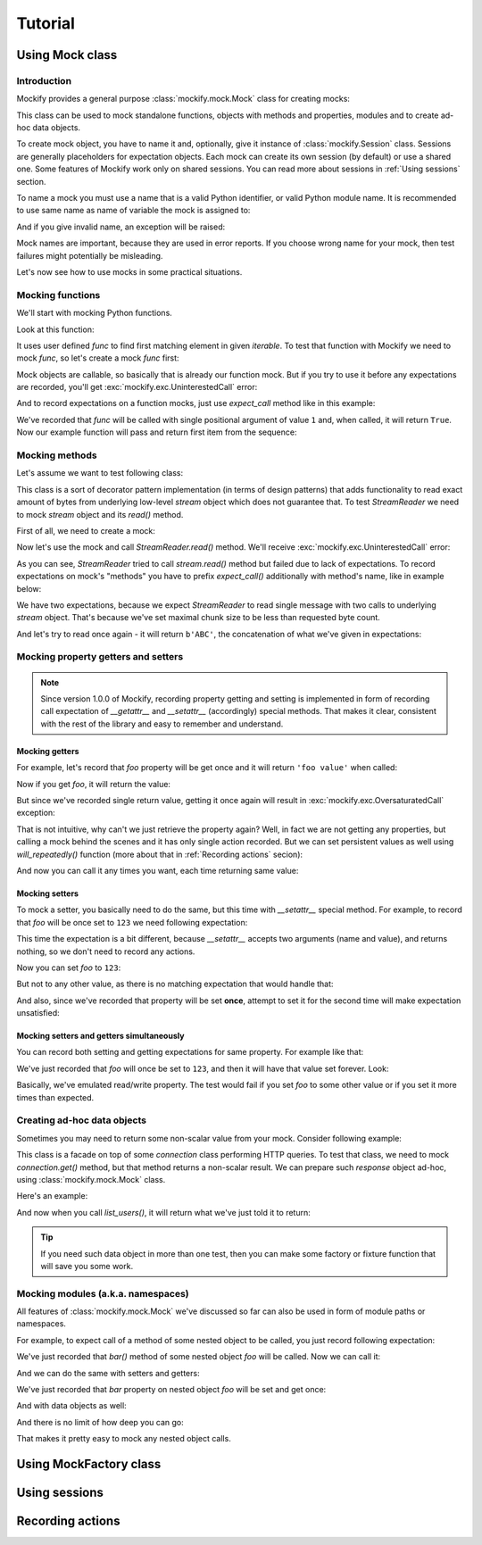 .. ----------------------------------------------------------------------------
.. docs/source/tutorial.rst
..
.. Copyright (C) 2018 - 2020 Maciej Wiatrzyk
..
.. This file is part of Mockify library documentation
.. and is released under the terms of the MIT license:
.. http://opensource.org/licenses/mit-license.php.
..
.. See LICENSE for details.
.. ----------------------------------------------------------------------------

Tutorial
========

Using **Mock** class
--------------------

Introduction
^^^^^^^^^^^^

Mockify provides a general purpose :class:`mockify.mock.Mock` class for
creating mocks:

.. testcode::

    from mockify.mock import Mock

This class can be used to mock standalone functions, objects with methods and
properties, modules and to create ad-hoc data objects.

To create mock object, you have to name it and, optionally, give it instance of
:class:`mockify.Session` class. Sessions are generally placeholders for
expectation objects. Each mock can create its own session (by default) or use
a shared one. Some features of Mockify work only on shared sessions. You can
read more about sessions in :ref:`Using sessions` section.

To name a mock you must use a name that is a valid Python identifier, or
valid Python module name. It is recommended to use same name as name of
variable the mock is assigned to:

.. testcode::

    foo = Mock('foo')
    foo_bar = Mock('foo.bar')

And if you give invalid name, an exception will be raised:

.. doctest::
    :options: -IGNORE_EXCEPTION_DETAIL

    >>> Mock('123')
    Traceback (most recent call last):
        ...
    TypeError: Mock name must be a valid Python identifier, got '123' instead

Mock names are important, because they are used in error reports. If you
choose wrong name for your mock, then test failures might potentially be
misleading.

Let's now see how to use mocks in some practical situations.

Mocking functions
^^^^^^^^^^^^^^^^^

We'll start with mocking Python functions.

Look at this function:

.. testcode::

    def find_first(func, iterable):
        for item in iterable:
            if func(item):
                return item

It uses user defined *func* to find first matching element in given
*iterable*. To test that function with Mockify we need to mock *func*, so
let's create a mock *func* first:

.. testcode::

    func = Mock('func')

Mock objects are callable, so basically that is already our function mock.
But if you try to use it before any expectations are recorded, you'll get
:exc:`mockify.exc.UninterestedCall` error:

.. doctest::
    :options: -IGNORE_EXCEPTION_DETAIL

    >>> find_first(func, [1, 2, 3])
    Traceback (most recent call last):
        ...
    mockify.exc.UninterestedCall: No expectations recorded for mock:
    <BLANKLINE>
    at <doctest default[0]>:3
    -------------------------
    Called:
      func(1)
    Expected:
      no expectations recorded

And to record expectations on a function mocks, just use *expect_call* method
like in this example:

.. testcode::

    from mockify.actions import Return

    func.expect_call(1).will_once(Return(True))

We've recorded that *func* will be called with single positional argument of
value ``1`` and, when called, it will return ``True``. Now our example
function will pass and return first item from the sequence:

.. doctest::

    >>> find_first(func, [1, 2, 3])
    1

Mocking methods
^^^^^^^^^^^^^^^
Let's assume we want to test following class:

.. testcode::

    class StreamReader:

        def __init__(self, stream, chunk_size=4096):
            self._stream = stream
            self._chunk_size = chunk_size

        def read(self, count):
            result = b''
            bytes_left = count
            while bytes_left > 0:
                chunk = self._stream.read(min(self._chunk_size, bytes_left))
                bytes_left -= len(chunk)
                result += chunk
            return result

This class is a sort of decorator pattern implementation (in terms of design
patterns) that adds functionality to read exact amount of bytes from
underlying low-level *stream* object which does not guarantee that. To test
*StreamReader* we need to mock *stream* object and its *read()* method.

First of all, we need to create a mock:

.. testcode::

    stream = Mock('stream')

Now let's use the mock and call *StreamReader.read()* method. We'll receive
:exc:`mockify.exc.UninterestedCall` error:

.. doctest::
    :options: -IGNORE_EXCEPTION_DETAIL

    >>> reader = StreamReader(stream, chunk_size=2)
    >>> reader.read(3)
    Traceback (most recent call last):
        ...
    mockify.exc.UninterestedCall: No expectations recorded for mock:
    <BLANKLINE>
    at <doctest default[0]>:11
    --------------------------
    Called:
      stream.read(2)
    Expected:
      no expectations recorded

As you can see, *StreamReader* tried to call
*stream.read()* method but failed due to lack of expectations. To record
expectations on mock's "methods" you have to prefix *expect_call()*
additionally with method's name, like in example below:

.. testcode::

    stream.read.expect_call(2).will_once(Return(b'AB'))
    stream.read.expect_call(1).will_once(Return(b'C'))

We have two expectations, because we expect *StreamReader* to read single
message with two calls to underlying *stream* object. That's because we've
set maximal chunk size to be less than requested byte count.

And let's try to read once again - it will return ``b'ABC'``, the
concatenation of what we've given in expectations:

.. doctest::

    >>> reader.read(3)
    b'ABC'

Mocking property getters and setters
^^^^^^^^^^^^^^^^^^^^^^^^^^^^^^^^^^^^

.. note::
    Since version 1.0.0 of Mockify, recording property getting and setting is
    implemented in form of recording call expectation of *__getattr__* and
    *__setattr__* (accordingly) special methods. That makes it clear,
    consistent with the rest of the library and easy to remember and
    understand.

Mocking getters
~~~~~~~~~~~~~~~

For example, let's record that *foo* property will be get once and it will
return ``'foo value'`` when called:

.. testcode::

    mock = Mock('mock')
    mock.__getattr__.expect_call('foo').will_once(Return("foo value"))

Now if you get *foo*, it will return the value:

.. doctest::

    >>> mock.foo
    'foo value'

But since we've recorded single return value, getting it once again will
result in :exc:`mockify.exc.OversaturatedCall` exception:

.. doctest::
    :options: -IGNORE_EXCEPTION_DETAIL

    >>> mock.foo
    Traceback (most recent call last):
        ...
    mockify.exc.OversaturatedCall: Following expectation was oversaturated:
    <BLANKLINE>
    at <doctest default[0]>:2
    -------------------------
    Pattern:
      mock.__getattr__('foo')
    Expected:
      to be called once
    Actual:
      oversaturated by mock.__getattr__('foo') at <doctest default[0]>:1 (no more actions)

That is not intuitive, why can't we just retrieve the property again? Well,
in fact we are not getting any properties, but calling a mock behind the
scenes and it has only single action recorded. But we can set persistent
values as well using *will_repeatedly()* function (more about that in
:ref:`Recording actions` secion):

.. testcode::

    mock.__getattr__.expect_call('foo').will_repeatedly(Return('spam'))

And now you can call it any times you want, each time returning same value:

.. doctest::

    >>> mock.foo
    'spam'
    >>> mock.foo
    'spam'

Mocking setters
~~~~~~~~~~~~~~~

To mock a setter, you basically need to do the same, but this time with
*__setattr__* special method. For example, to record that *foo* will be once
set to ``123`` we need following expectation:

.. testcode::

    mock = Mock('mock')
    mock.__setattr__.expect_call('foo', 123)

This time the expectation is a bit different, because *__setattr__* accepts
two arguments (name and value), and returns nothing, so we don't need to
record any actions.

Now you can set *foo* to ``123``:

.. testcode::

    mock.foo = 123

But not to any other value, as there is no matching expectation that would
handle that:

.. doctest::
    :options: -IGNORE_EXCEPTION_DETAIL

    >>> mock.foo = 456
    Traceback (most recent call last):
        ...
    mockify.exc.UnexpectedCall: No matching expectations found for call:
    <BLANKLINE>
    at <doctest default[0]>:1
    -------------------------
    Called:
      mock.__setattr__('foo', 456)
    Expected (any of):
      mock.__setattr__('foo', 123)

And also, since we've recorded that property will be set **once**, attempt to
set it for the second time will make expectation unsatisfied:

.. doctest::
    :options: -IGNORE_EXCEPTION_DETAIL

    >>> from mockify import satisfied
    >>> with satisfied(mock):
    ...     mock.foo = 123
    Traceback (most recent call last):
        ...
    mockify.exc.Unsatisfied: Following expectation is not satisfied:
    <BLANKLINE>
    at <doctest default[0]>:2
    -------------------------
    Pattern:
      mock.__setattr__('foo', 123)
    Expected:
      to be called once
    Actual:
      called twice

Mocking setters and getters simultaneously
~~~~~~~~~~~~~~~~~~~~~~~~~~~~~~~~~~~~~~~~~~

You can record both setting and getting expectations for same property. For
example like that:

.. testcode::

    mock = Mock('mock')
    mock.__setattr__.expect_call('foo', 123)
    mock.__getattr__.expect_call('foo').will_repeatedly(Return(123))

We've just recorded that *foo* will once be set to ``123``, and then it will
have that value set forever. Look:

.. doctest::

    >>> mock.foo = 123
    >>> mock.foo
    123
    >>> mock.foo
    123

Basically, we've emulated read/write property. The test would fail if you set
*foo* to some other value or if you set it more times than expected.

Creating ad-hoc data objects
^^^^^^^^^^^^^^^^^^^^^^^^^^^^

Sometimes you may need to return some non-scalar value from your mock.
Consider following example:

.. testcode::

    class API:

        def __init__(self, connection):
            self._connection = connection

        def list_users(self):
            response = self._connection.get('/users')
            if response.code != 200:
                raise Exception('failed to list users')
            return response.json['users']

This class is a facade on top of some *connection* class performing HTTP
queries. To test that class, we need to mock *connection.get()* method, but
that method returns a non-scalar result. We can prepare such *response*
object ad-hoc, using :class:`mockify.mock.Mock` class.

Here's an example:

.. testcode::

    response = Mock('response')
    response.code = 200
    response.json = {'users': ['foo', 'bar']}

    connection = Mock('connection')
    connection.get.expect_call('/users').will_once(Return(response))

    api = API(connection)

And now when you call *list_users()*, it will return what we've just told it
to return:

.. doctest::

    >>> api.list_users()
    ['foo', 'bar']

.. tip::
    If you need such data object in more than one test, then you can make
    some factory or fixture function that will save you some work.

Mocking modules (a.k.a. namespaces)
^^^^^^^^^^^^^^^^^^^^^^^^^^^^^^^^^^^

All features of :class:`mockify.mock.Mock` we've discussed so far can also be
used in form of module paths or namespaces.

For example, to expect call of a method of some nested object to be called,
you just record following expectation:

.. testcode::

    mock = Mock('mock')
    mock.foo.bar.expect_call().will_once(Return(123))

We've just recorded that *bar()* method of some nested object *foo* will be
called. Now we can call it:

.. doctest::

    >>> mock.foo.bar()
    123

And we can do the same with setters and getters:

.. testcode::

    mock = Mock('mock')
    mock.foo.__setattr__.expect_call('bar', 123)
    mock.foo.__getattr__.expect_call('bar').will_once(Return(123))

We've just recorded that *bar* property on nested object *foo* will be set
and get once:

.. doctest::

    >>> mock.foo.bar = 123
    >>> mock.foo.bar
    123

And with data objects as well:

.. doctest::

    >>> mock = Mock('mock')
    >>> mock.foo.bar = 123
    >>> mock.foo.bar
    123

And there is no limit of how deep you can go:

.. testcode::

    mock = Mock('mock')
    mock.it.can.be.very.deep.nested.object.path.expect_call().will_once(Return('indeed'))
    assert mock.it.can.be.very.deep.nested.object.path() == 'indeed'

That makes it pretty easy to mock any nested object calls.

Using **MockFactory** class
---------------------------

.. .. doctest::
    :options: -IGNORE_EXCEPTION_DETAIL

    >>> partial()
    Traceback (most recent call last):
        ...
    mockify.exc.UninterestedCall: No expectations recorded for mock:
    <BLANKLINE>
    at <doctest default[0]>:11
    --------------------------
    Called:
      func()
    Expected:
      no expectations recorded

Using sessions
--------------

Recording actions
-----------------
